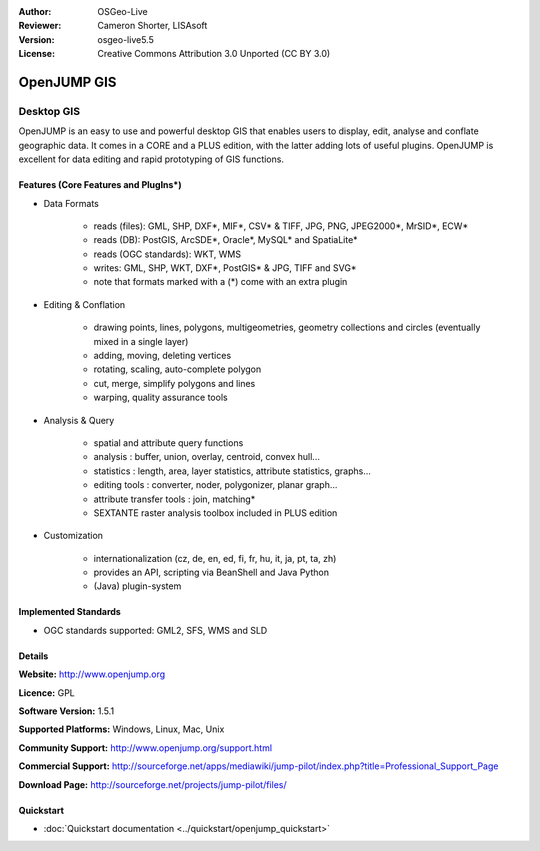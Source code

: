 :Author: OSGeo-Live
:Reviewer: Cameron Shorter, LISAsoft
:Version: osgeo-live5.5
:License: Creative Commons Attribution 3.0 Unported (CC BY 3.0)

.. _openjump-overview:

.. image:: ../../images/project_logos/logo-openjump.png
  :scale: 100 %
  :alt: project logo
  :align: right
  :target: http://www.openjump.org

OpenJUMP GIS
================================================================================

Desktop GIS
~~~~~~~~~~~~~~~~~~~~~~~~~~~~~~~~~~~~~~~~~~~~~~~~~~~~~~~~~~~~~~~~~~~~~~~~~~~~~~~~
 
OpenJUMP is an easy to use and powerful desktop GIS that enables users
to display, edit, analyse and conflate geographic data.
It comes in a CORE and a PLUS edition, with the latter adding lots of useful plugins. 
OpenJUMP is excellent for data editing and rapid prototyping of GIS functions.

.. image:: ../../images/screenshots/1024x768/openjump-screenshot.png
  :scale: 50 %
  :alt: project screenshots
  :align: right

Features (Core Features and PlugIns*)
--------------------------------------------------------------------------------

* Data Formats

    * reads (files): GML, SHP, DXF*, MIF*, CSV* & TIFF, JPG, PNG, JPEG2000*, MrSID*, ECW*
    * reads (DB): PostGIS, ArcSDE*, Oracle*, MySQL* and SpatiaLite*
    * reads (OGC standards): WKT, WMS
    * writes: GML, SHP, WKT, DXF*, PostGIS* & JPG, TIFF and SVG*
    * note that formats marked with a (*) come with an extra plugin

* Editing & Conflation

    * drawing points, lines, polygons, multigeometries, geometry collections and circles (eventually mixed in a single layer)
    * adding, moving, deleting vertices
    * rotating, scaling, auto-complete polygon
    * cut, merge, simplify polygons and lines
    * warping, quality assurance tools

* Analysis & Query

    * spatial and attribute query functions
    * analysis : buffer, union, overlay, centroid, convex hull...
    * statistics : length, area, layer statistics, attribute statistics, graphs...
    * editing tools : converter, noder, polygonizer, planar graph...
    * attribute transfer tools : join, matching*
    * SEXTANTE raster analysis toolbox included in PLUS edition

* Customization

    * internationalization (cz, de, en, ed, fi, fr, hu, it, ja, pt, ta, zh)
    * provides an API, scripting via BeanShell and Java Python
    * (Java) plugin-system
   

Implemented Standards
--------------------------------------------------------------------------------

.. Writing Tip: List OGC or related standards supported.

* OGC standards supported: GML2, SFS, WMS and SLD

Details
--------------------------------------------------------------------------------

**Website:** http://www.openjump.org

**Licence:** GPL

**Software Version:** 1.5.1

**Supported Platforms:** Windows, Linux, Mac, Unix

**Community Support:** http://www.openjump.org/support.html

**Commercial Support:** http://sourceforge.net/apps/mediawiki/jump-pilot/index.php?title=Professional_Support_Page

**Download Page:** http://sourceforge.net/projects/jump-pilot/files/ 

Quickstart
--------------------------------------------------------------------------------
    
* :doc:`Quickstart documentation <../quickstart/openjump_quickstart>`
